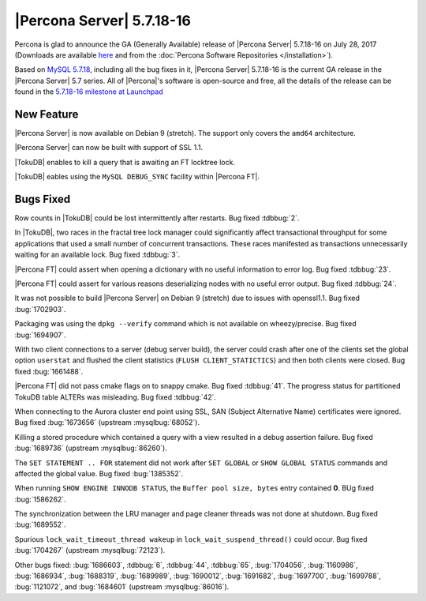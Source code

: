 .. rn:: 5.7.18-16

==========================
|Percona Server| 5.7.18-16
==========================

Percona is glad to announce the GA (Generally Available) release of |Percona
Server| 5.7.18-16 on July 28, 2017 (Downloads are available `here
<http://www.percona.com/downloads/Percona-Server-5.7/Percona-Server-5.7.18-16/>`_
and from the :doc:`Percona Software Repositories </installation>`).

Based on `MySQL 5.7.18
<http://dev.mysql.com/doc/relnotes/mysql/5.7/en/news-5-7-18.html>`_, including
all the bug fixes in it, |Percona Server| 5.7.18-16 is the current GA release
in the |Percona Server| 5.7 series. All of |Percona|'s software is open-source
and free, all the details of the release can be found in the `5.7.18-16
milestone at
Launchpad <https://launchpad.net/percona-server/+milestone/5.7.18-16>`_

New Feature
===========

.. Do we mention that x64 is the only supported platform.

|Percona Server| is now available on Debian 9 (stretch). The support only covers
the ``amd64`` architecture.

|Percona Server| can now be built with support of SSL 1.1.

|TokuDB| enables to kill a query that is awaiting an FT locktree lock.

|TokuDB| eables using the ``MySQL DEBUG_SYNC`` facility within |Percona FT|.

Bugs Fixed
==========

Row counts in |TokuDB| could be lost intermittently after restarts. Bug fixed
:tdbbug:`2`.

In |TokuDB|, two races in the fractal tree lock manager could significantly
affect transactional throughput for some applications that used a small number
of concurrent transactions.  These races manifested as transactions
unnecessarily waiting for an available lock. Bug fixed :tdbbug:`3`.

|Percona FT| could assert when opening a dictionary with no useful information
to error log. Bug fixed :tdbbug:`23`.

|Percona FT| could assert for various reasons deserializing nodes with no useful
error output. Bug fixed :tdbbug:`24`.

It was not possible to build |Percona Server| on Debian 9 (stretch) due to
issues with openssl1.1. Bug fixed :bug:`1702903`.

Packaging was using the ``dpkg --verify`` command which is not available on
wheezy/precise. Bug fixed :bug:`1694907`.

With two client connections to a server (debug server build), the server could
crash after one of the clients set the global option ``userstat`` and flushed
the client statistics (``FLUSH CLIENT_STATICTICS``) and then both clients were
closed. Bug fixed :bug:`1661488`.

|Percona FT| did not pass cmake flags on to snappy cmake. Bug fixed
:tdbbug:`41`.  The progress status for partitioned TokuDB table ALTERs was
misleading. Bug fixed :tdbbug:`42`.

When connecting to the Aurora cluster end point using SSL, SAN (Subject
Alternative Name) certificates were ignored.  Bug fixed :bug:`1673656` (upstream
:mysqlbug:`68052`).

Killing a stored procedure which contained a query with a view resulted in a
debug assertion failure. Bug fixed :bug:`1689736` (upstream :mysqlbug:`86260`).

The ``SET STATEMENT .. FOR`` statement did not work after ``SET GLOBAL`` or
``SHOW GLOBAL STATUS`` commands and affected the global value. Bug fixed
:bug:`1385352`.

When running ``SHOW ENGINE INNODB STATUS``, the ``Buffer pool size, bytes``
entry contained **0**. BUg fixed :bug:`1586262`.
     
The synchronization between the LRU manager and page cleaner threads was not
done at shutdown. Bug fixed :bug:`1689552`.

Spurious ``lock_wait_timeout_thread wakeup`` in ``lock_wait_suspend_thread()``
could occur. Bug fixed :bug:`1704267` (upstream :mysqlbug:`72123`).

Other bugs fixed:
:bug:`1686603`,
:tdbbug:`6`,
:tdbbug:`44`,
:tdbbug:`65`,
:bug:`1704056`,     
:bug:`1160986`,
:bug:`1686934`,
:bug:`1688319`,
:bug:`1689989`,
:bug:`1690012`,
:bug:`1691682`,
:bug:`1697700`,
:bug:`1699788`,
:bug:`1121072`, and
:bug:`1684601` (upstream :mysqlbug:`86016`).


